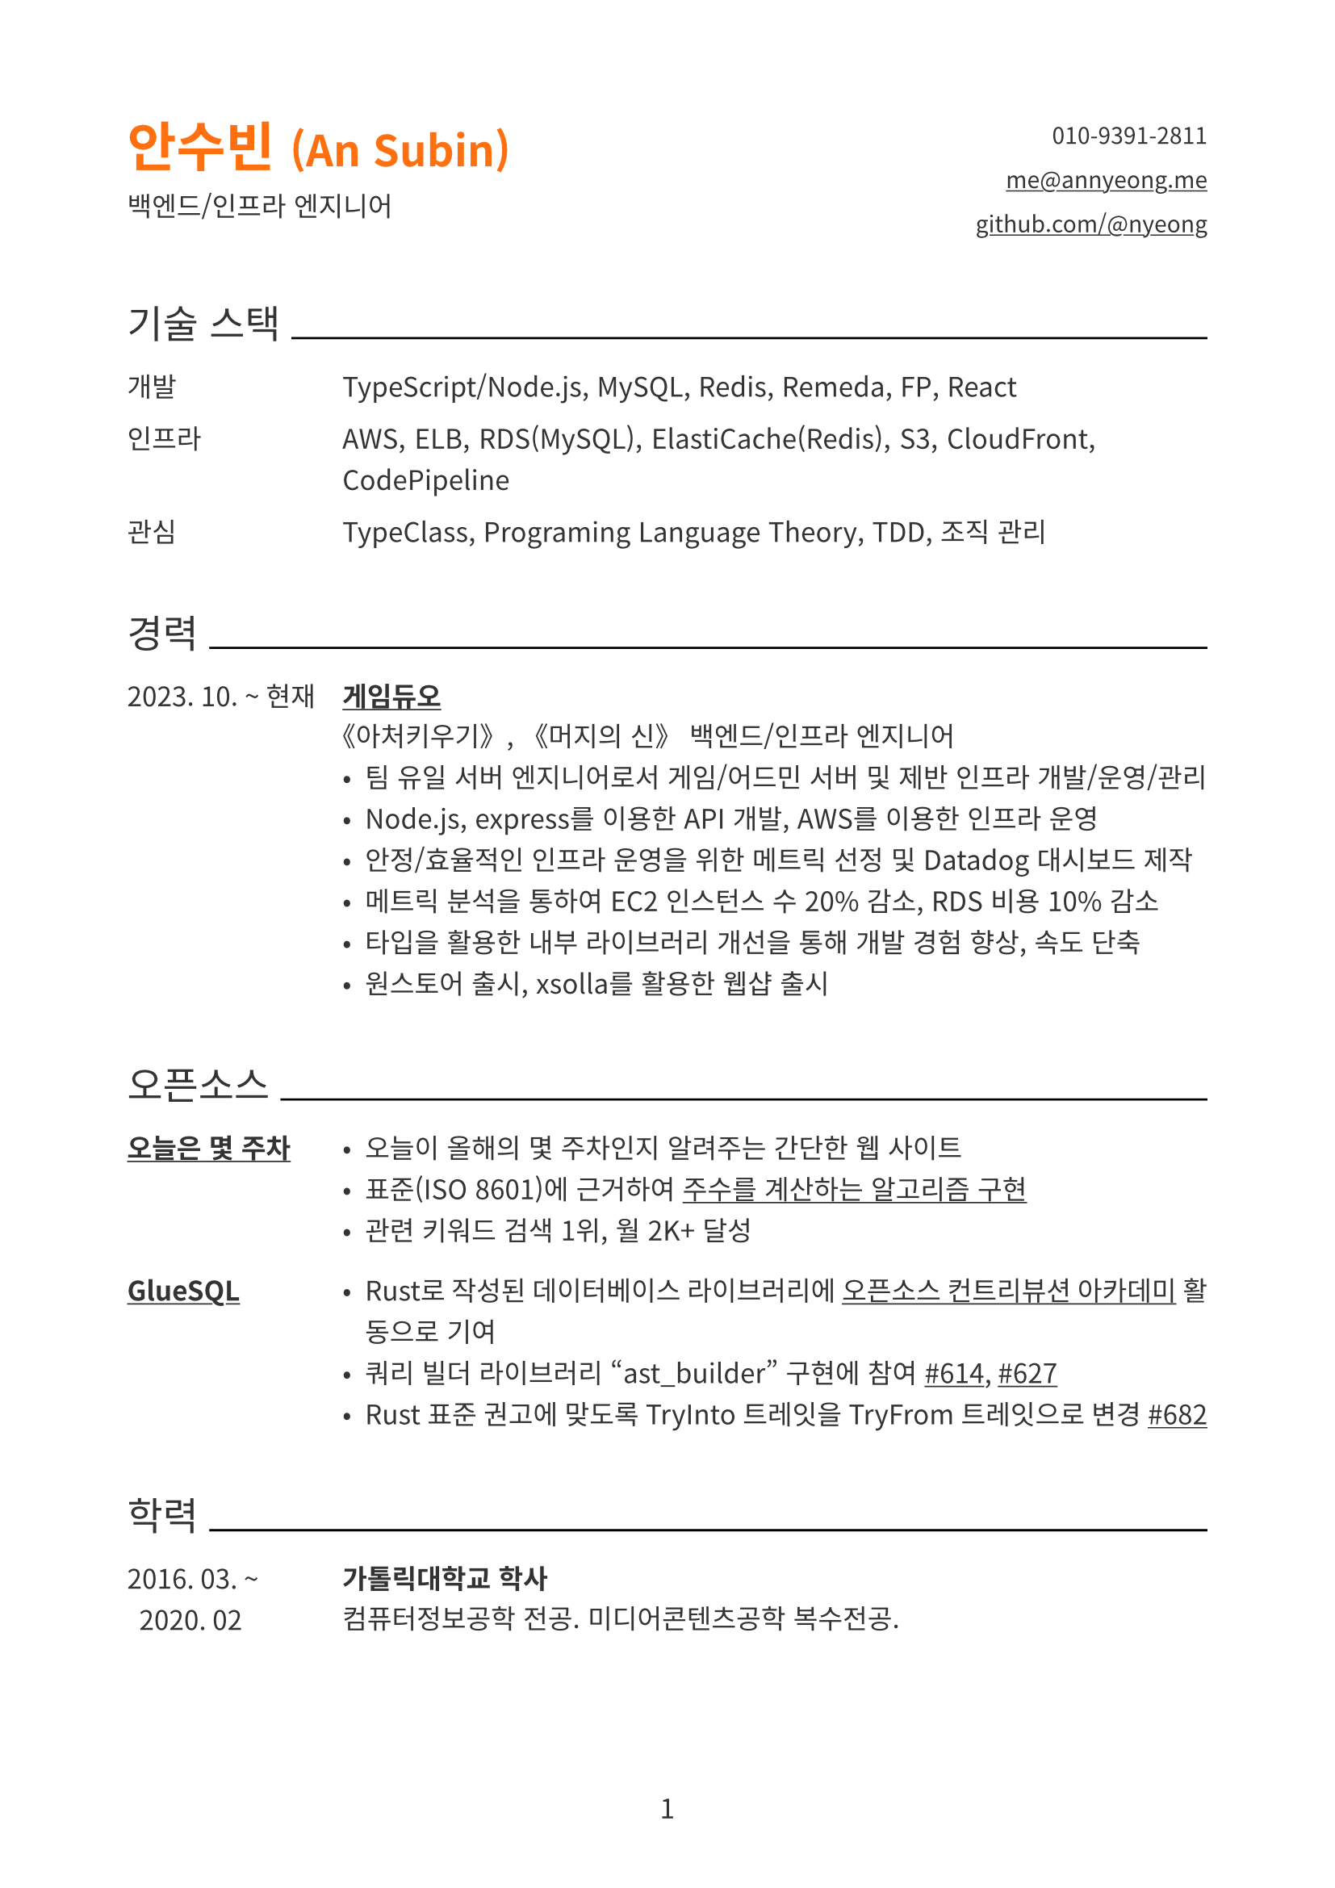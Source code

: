 // palette
#let color = (
  black: rgb("#333"),
  black-strong: rgb("#000"),
  gray: rgb("#777"),
  primary: rgb(255,111,15),
)

#show link: underline

#let side-padding= 7em

#set document(author: "An Subin", title: "An Subin's Resume")
#set page(
  paper: "a4",
  numbering: "1",
  number-align: center,
  margin: (top: 2cm, bottom: 2cm, left: 2cm, right: 2cm),
)
#set text(
  font: "Noto Sans CJK KR",
  lang: "ko",
  size: 12pt,
  fill: color.black,
)
#set par(
  justify: true,
  leading: 0.8em,
)

#show heading.where(level: 1): it => block(below: 0.8em)[
  #text(fill: color.primary, size: 1.42em)[#it.body]
]

#show heading.where(level: 2): it => block(above: 2.4em, below: 1.2em)[
  #align(left)[
    #set text(size: 1.2em, weight: "regular")
    #it.body
    #box(width: 1fr, line(length: 100%))
  ]
]

#let header(
  name: "",
  role: "",
  email: "",
  phone: "",
  github: ""
) = grid(
  columns: (1fr, 1fr),
  gutter: auto,
  [
    = #name
    #role
  ],
  align(right)[
    #show list.item: it => block()[#it.body]
    #set text(size: 0.85em)
    - #phone
    - #link("mailto:" + email)[#email]
    - #link("https://github.com/" + github)[github.com/@#github]
  ]
)

#let experience(
  date: "",
  name: "",
  role: "",
  details: [],
) = grid(
  columns: (side-padding, auto),
  column-gutter: 1em,
  [
    #date
  ],
  [
    === #name
    #role
    #details
  ]
)

#let skill(dic: (:)) = [
  #for (k, v) in dic [
    #grid(
      columns: (side-padding, auto),
      column-gutter: 1em,
      [#k],
      [#v]
    )
  ]
]

#let opensource(
  content,
  name: "",
) = block(below: 1.5em)[#grid(
  columns: (side-padding, auto),
  column-gutter: 1em,
  [
    === #name
  ],
  [
    #content
  ]
)]

#header(
  name: [안수빈 #text(size: 0.8em)[(An Subin)]],
  role: "백엔드/인프라 엔지니어",
  email: "me@annyeong.me",
  phone: "010-9391-2811",
  github: "nyeong"
)

== 기술 스택

#skill(dic:(
  개발: "TypeScript/Node.js, MySQL, Redis, Remeda, FP, React",
  인프라: "AWS, ELB, RDS(MySQL), ElastiCache(Redis), S3, CloudFront, CodePipeline",
  관심: "TypeClass, Programing Language Theory, TDD, 조직 관리",
))

== 경력

#experience(
  date: "2023. 10. ~ 현재",
  name: link("https://www.gameduo.net/")[게임듀오],
  role: "《아처키우기》, 《머지의 신》 백엔드/인프라 엔지니어",
  details: [
    - 팀 유일 서버 엔지니어로서 게임/어드민 서버 및 제반 인프라 개발/운영/관리
    - Node.js, express를 이용한 API 개발, AWS를 이용한 인프라 운영
    - 안정/효율적인 인프라 운영을 위한 메트릭 선정 및 Datadog 대시보드 제작
    - 메트릭 분석을 통하여 EC2 인스턴스 수 20% 감소, RDS 비용 10% 감소
    - 타입을 활용한 내부 라이브러리 개선을 통해 개발 경험 향상, 속도 단축
    - 원스토어 출시, xsolla를 활용한 웹샵 출시
  ]
)

== 오픈소스

#opensource(
  name: link("https://annyeong.me/nth-week-today/")[오늘은 몇 주차],
)[
  - 오늘이 올해의 몇 주차인지 알려주는 간단한 웹 사이트
  - 표준(ISO 8601)에 근거하여 #link("https://github.com/nyeong/hanassig/blob/markdown-backup/notes/nth-week-today.md")[주수를 계산하는 알고리즘 구현]
  - 관련 키워드 검색 1위, 월 2K+ 달성
]

#opensource(
  name: link("https://github.com/gluesql/gluesql")[GlueSQL],
)[
  - Rust로 작성된 데이터베이스 라이브러리에 #link("https://www.contribution.ac/2022-ossca")[오픈소스 컨트리뷰션 아카데미] 활동으로 기여
  - 쿼리 빌더 라이브러리 "ast_builder" 구현에 참여 #link("https://github.com/gluesql/gluesql/pull/614")[\#614], #link("https://github.com/gluesql/gluesql/pull/627")[\#627]
  - Rust 표준 권고에 맞도록 TryInto 트레잇을 TryFrom 트레잇으로 변경 #link("https://github.com/gluesql/gluesql/pull/682")[\#682]
]

== 학력

#experience(
  date: "2016. 03. ~
  2020. 02",
  name: "가톨릭대학교 학사",
  role: "컴퓨터정보공학 전공. 미디어콘텐츠공학 복수전공.",
  details: []
)
